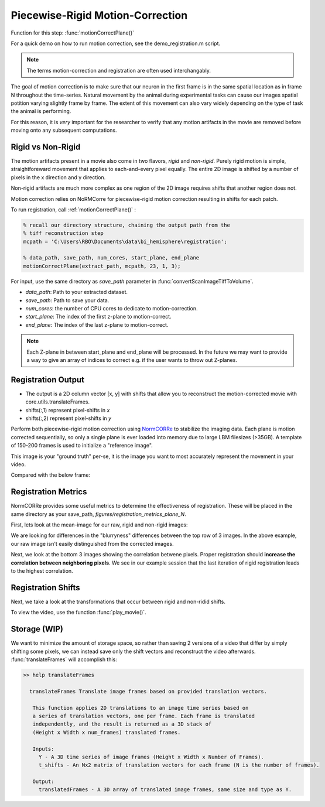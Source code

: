 Piecewise-Rigid Motion-Correction
================================================================

Function for this step: :func:`motionCorrectPlane()`

For a quick demo on how to run motion correction, see the demo_registration.m script.

.. note::

   The terms motion-correction and registration are often used interchangably.


The goal of motion correction is to make sure that our neuron in the first frame is in the same spatial location as in frame N throughout the time-series.
Natural movement by the animal during experimental tasks can cause our images spatial potition varying slightly frame by frame. The extent of this movement can also vary widely depending
on the type of task the animal is performing.

For this reason, it is *very* important for the researcher to verify that any motion artifacts in the movie are removed before moving onto any subsequent computations.


Rigid vs Non-Rigid
*******************

The motion artifacts present in a movie also come in two flavors, `rigid` and `non-rigid`.
Purely rigid motion is simple, straightforeward movement that applies to each-and-every pixel equally.
The entire 2D image is shifted by a number of pixels in the x direction and y direction.

Non-rigid artifacts are much more complex as one region of the 2D image requires shifts that another region does not.

Motion correction relies on _`NoRMCorre` for piecewise-rigid motion correction resulting in shifts for each patch.

.. thumbnail:: ../_images/reg_patches.png
   :width: 1440

To run registration, call :ref:`motionCorrectPlane()` :

.. code-block:: MATLAB

    % recall our directory structure, chaining the output path from the
    % tiff reconstruction step
    mcpath = 'C:\Users\RBO\Documents\data\bi_hemisphere\registration';

    % data_path, save_path, num_cores, start_plane, end_plane
    motionCorrectPlane(extract_path, mcpath, 23, 1, 3);

For input, use the same directory as `save_path` parameter in :func:`convertScanImageTiffToVolume`.

- `data_path`: Path to your extracted dataset.
- `save_path`: Path to save your data.
- `num_cores`: the number of CPU cores to dedicate to motion-correction.
- `start_plane`: The index of the first z-plane to motion-correct.
- `end_plane`: The index of the last z-plane to motion-correct.

.. note::

   Each Z-plane in between start_plane and end_plane will be processed. In the future we may want to provide a way to give an array of indices to correct e.g. if the user wants to throw out Z-planes.

Registration Output
************************

- The output is a 2D column vector [x, y] with shifts that allow you to reconstruct the motion-corrected movie with _`core.utils.translateFrames`.
- shifts(:,1) represent pixel-shifts in *x*
- shifts(:,2) represent pixel-shifts in *y*

Perform both piecewise-rigid motion correction using `NormCORRe`_ to stabilize the imaging data. Each plane is motion corrected sequentially, so
only a single plane is ever loaded into memory due to large LBM filesizes (>35GB). A template of 150-200 frames is used to initialize a "reference image".

.. thumbnail:: ../_images/reg_template.png
    :title: Template Image
    :download: true

This image is your "ground truth" per-se, it is the image you want to most accurately represent the movement in your video.

Compared with the below frame:

.. _storage:

.. thumbnail:: ../_images/reg_quickview_blue.png
   :group: ck
   :align: center


Registration Metrics
***********************

NormCORRe provides some useful metrics to determine the effectiveness of registration. These will be placed in the same directory as your save_path, `figures/registration_metrics_plane_N`.

First, lets look at the mean-image for our raw, rigid and non-rigid images:

.. thumbnail:: ../_images/reg_metrics.png
   :download: true

We are looking for differences in the "blurryness" differences between the top row of 3 images.
In the above example, our raw image isn't easily distinguished from the corrected images.

Next, we look at the bottom 3 images showing the correlation betwene pixels. Proper registration should **increase the correlation between neighboring pixels**.
We see in our example session that the last iteration of rigid registration leads to the highest correlation.

Registration Shifts
***********************

Next, we take a look at the transformations that occur between rigid and non-ridid shifts.

.. thumbnail:: ../_images/reg_shifts.png
   :download: true

To view the video, use the function :func:`play_movie()`.

Storage (WIP)
******************

.. thumbnail:: ../_images/gen_storage_rec.png
    :title: Recommended Data Storage Paradigm
    :download: true

We want to minimize the amount of storage space, so rather than saving 2 versions of a video that differ by simply shifting some pixels, we can instead save only the shift vectors
and reconstruct the video afterwards. :func:`translateFrames` will accomplish this:

.. code-block:: MATLAB

   >> help translateFrames

     translateFrames Translate image frames based on provided translation vectors.

      This function applies 2D translations to an image time series based on
      a series of translation vectors, one per frame. Each frame is translated
      independently, and the result is returned as a 3D stack of
      (Height x Width x num_frames) translated frames.

      Inputs:
        Y - A 3D time series of image frames (Height x Width x Number of Frames).
        t_shifts - An Nx2 matrix of translation vectors for each frame (N is the number of frames).

      Output:
        translatedFrames - A 3D array of translated image frames, same size and type as Y.
